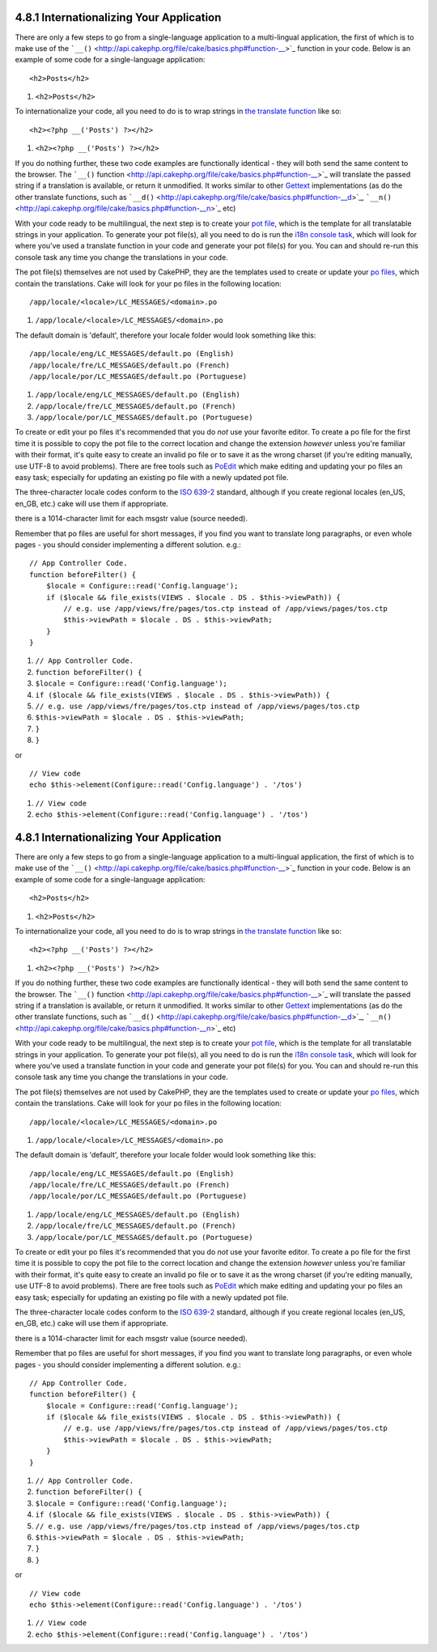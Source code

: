4.8.1 Internationalizing Your Application
-----------------------------------------

There are only a few steps to go from a single-language application
to a multi-lingual application, the first of which is to make use
of the
```__()`` <http://api.cakephp.org/file/cake/basics.php#function-__>`_
function in your code. Below is an example of some code for a
single-language application:

::

    <h2>Posts</h2>


#. ``<h2>Posts</h2>``

To internationalize your code, all you need to do is to wrap
strings in
`the translate function <http://api.cakephp.org/file/cake/basics.php#function-__>`_
like so:

::

    <h2><?php __('Posts') ?></h2>


#. ``<h2><?php __('Posts') ?></h2>``

If you do nothing further, these two code examples are functionally
identical - they will both send the same content to the browser.
The
```__()`` function <http://api.cakephp.org/file/cake/basics.php#function-__>`_
will translate the passed string if a translation is available, or
return it unmodified. It works similar to other
`Gettext <http://en.wikipedia.org/wiki/Gettext>`_ implementations
(as do the other translate functions, such as
```__d()`` <http://api.cakephp.org/file/cake/basics.php#function-__d>`_,
```__n()`` <http://api.cakephp.org/file/cake/basics.php#function-__n>`_
etc)

With your code ready to be multilingual, the next step is to create
your `pot file <http://en.wikipedia.org/wiki/Gettext>`_, which is
the template for all translatable strings in your application. To
generate your pot file(s), all you need to do is run the
`i18n console task <http://book.cakephp.org/view/1521/Core-Console-Applications>`_,
which will look for where you've used a translate function in your
code and generate your pot file(s) for you. You can and should
re-run this console task any time you change the translations in
your code.

The pot file(s) themselves are not used by CakePHP, they are the
templates used to create or update your
`po files <http://en.wikipedia.org/wiki/Gettext>`_, which contain
the translations. Cake will look for your po files in the following
location:

::

    /app/locale/<locale>/LC_MESSAGES/<domain>.po


#. ``/app/locale/<locale>/LC_MESSAGES/<domain>.po``

The default domain is 'default', therefore your locale folder would
look something like this:

::

    /app/locale/eng/LC_MESSAGES/default.po (English)   
    /app/locale/fre/LC_MESSAGES/default.po (French)   
    /app/locale/por/LC_MESSAGES/default.po (Portuguese) 


#. ``/app/locale/eng/LC_MESSAGES/default.po (English)``
#. ``/app/locale/fre/LC_MESSAGES/default.po (French)``
#. ``/app/locale/por/LC_MESSAGES/default.po (Portuguese)``

To create or edit your po files it's recommended that you do *not*
use your favorite editor. To create a po file for the first time it
is possible to copy the pot file to the correct location and change
the extension *however* unless you're familiar with their format,
it's quite easy to create an invalid po file or to save it as the
wrong charset (if you're editing manually, use UTF-8 to avoid
problems). There are free tools such as
`PoEdit <http://www.poedit.net>`_ which make editing and updating
your po files an easy task; especially for updating an existing po
file with a newly updated pot file.

The three-character locale codes conform to the
`ISO 639-2 <http://www.loc.gov/standards/iso639-2/php/code_list.php>`_
standard, although if you create regional locales (en\_US, en\_GB,
etc.) cake will use them if appropriate.

there is a 1014-character limit for each msgstr value (source
needed).

Remember that po files are useful for short messages, if you find
you want to translate long paragraphs, or even whole pages - you
should consider implementing a different solution. e.g.:

::

    // App Controller Code.
    function beforeFilter() {
        $locale = Configure::read('Config.language');
        if ($locale && file_exists(VIEWS . $locale . DS . $this->viewPath)) {
            // e.g. use /app/views/fre/pages/tos.ctp instead of /app/views/pages/tos.ctp
            $this->viewPath = $locale . DS . $this->viewPath;
        }
    }


#. ``// App Controller Code.``
#. ``function beforeFilter() {``
#. ``$locale = Configure::read('Config.language');``
#. ``if ($locale && file_exists(VIEWS . $locale . DS . $this->viewPath)) {``
#. ``// e.g. use /app/views/fre/pages/tos.ctp instead of /app/views/pages/tos.ctp``
#. ``$this->viewPath = $locale . DS . $this->viewPath;``
#. ``}``
#. ``}``

or

::

    // View code
    echo $this->element(Configure::read('Config.language') . '/tos')


#. ``// View code``
#. ``echo $this->element(Configure::read('Config.language') . '/tos')``

4.8.1 Internationalizing Your Application
-----------------------------------------

There are only a few steps to go from a single-language application
to a multi-lingual application, the first of which is to make use
of the
```__()`` <http://api.cakephp.org/file/cake/basics.php#function-__>`_
function in your code. Below is an example of some code for a
single-language application:

::

    <h2>Posts</h2>


#. ``<h2>Posts</h2>``

To internationalize your code, all you need to do is to wrap
strings in
`the translate function <http://api.cakephp.org/file/cake/basics.php#function-__>`_
like so:

::

    <h2><?php __('Posts') ?></h2>


#. ``<h2><?php __('Posts') ?></h2>``

If you do nothing further, these two code examples are functionally
identical - they will both send the same content to the browser.
The
```__()`` function <http://api.cakephp.org/file/cake/basics.php#function-__>`_
will translate the passed string if a translation is available, or
return it unmodified. It works similar to other
`Gettext <http://en.wikipedia.org/wiki/Gettext>`_ implementations
(as do the other translate functions, such as
```__d()`` <http://api.cakephp.org/file/cake/basics.php#function-__d>`_,
```__n()`` <http://api.cakephp.org/file/cake/basics.php#function-__n>`_
etc)

With your code ready to be multilingual, the next step is to create
your `pot file <http://en.wikipedia.org/wiki/Gettext>`_, which is
the template for all translatable strings in your application. To
generate your pot file(s), all you need to do is run the
`i18n console task <http://book.cakephp.org/view/1521/Core-Console-Applications>`_,
which will look for where you've used a translate function in your
code and generate your pot file(s) for you. You can and should
re-run this console task any time you change the translations in
your code.

The pot file(s) themselves are not used by CakePHP, they are the
templates used to create or update your
`po files <http://en.wikipedia.org/wiki/Gettext>`_, which contain
the translations. Cake will look for your po files in the following
location:

::

    /app/locale/<locale>/LC_MESSAGES/<domain>.po


#. ``/app/locale/<locale>/LC_MESSAGES/<domain>.po``

The default domain is 'default', therefore your locale folder would
look something like this:

::

    /app/locale/eng/LC_MESSAGES/default.po (English)   
    /app/locale/fre/LC_MESSAGES/default.po (French)   
    /app/locale/por/LC_MESSAGES/default.po (Portuguese) 


#. ``/app/locale/eng/LC_MESSAGES/default.po (English)``
#. ``/app/locale/fre/LC_MESSAGES/default.po (French)``
#. ``/app/locale/por/LC_MESSAGES/default.po (Portuguese)``

To create or edit your po files it's recommended that you do *not*
use your favorite editor. To create a po file for the first time it
is possible to copy the pot file to the correct location and change
the extension *however* unless you're familiar with their format,
it's quite easy to create an invalid po file or to save it as the
wrong charset (if you're editing manually, use UTF-8 to avoid
problems). There are free tools such as
`PoEdit <http://www.poedit.net>`_ which make editing and updating
your po files an easy task; especially for updating an existing po
file with a newly updated pot file.

The three-character locale codes conform to the
`ISO 639-2 <http://www.loc.gov/standards/iso639-2/php/code_list.php>`_
standard, although if you create regional locales (en\_US, en\_GB,
etc.) cake will use them if appropriate.

there is a 1014-character limit for each msgstr value (source
needed).

Remember that po files are useful for short messages, if you find
you want to translate long paragraphs, or even whole pages - you
should consider implementing a different solution. e.g.:

::

    // App Controller Code.
    function beforeFilter() {
        $locale = Configure::read('Config.language');
        if ($locale && file_exists(VIEWS . $locale . DS . $this->viewPath)) {
            // e.g. use /app/views/fre/pages/tos.ctp instead of /app/views/pages/tos.ctp
            $this->viewPath = $locale . DS . $this->viewPath;
        }
    }


#. ``// App Controller Code.``
#. ``function beforeFilter() {``
#. ``$locale = Configure::read('Config.language');``
#. ``if ($locale && file_exists(VIEWS . $locale . DS . $this->viewPath)) {``
#. ``// e.g. use /app/views/fre/pages/tos.ctp instead of /app/views/pages/tos.ctp``
#. ``$this->viewPath = $locale . DS . $this->viewPath;``
#. ``}``
#. ``}``

or

::

    // View code
    echo $this->element(Configure::read('Config.language') . '/tos')


#. ``// View code``
#. ``echo $this->element(Configure::read('Config.language') . '/tos')``
